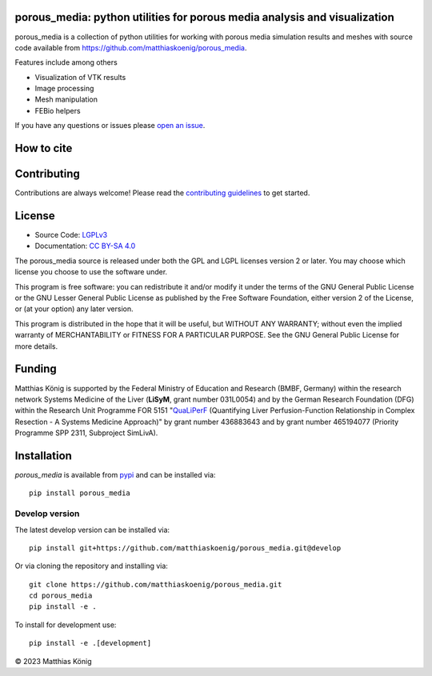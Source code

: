 .. image:: https://github.com/matthiaskoenig/porous_media/raw/main/docs/images/favicon/porous_media-100x100-300dpi.png
   :align: left
   :alt: porous_media logo

porous_media: python utilities for porous media analysis and visualization
==========================================================================

.. image:: https://github.com/matthiaskoenig/porous_media/workflows/CI-CD/badge.svg
   :target: https://github.com/matthiaskoenig/porous_media/workflows/CI-CD
   :alt: GitHub Actions CI/CD Status

.. image:: https://img.shields.io/pypi/v/porous_media.svg
   :target: https://pypi.org/project/porous_media/
   :alt: Current PyPI Version

.. image:: https://img.shields.io/pypi/pyversions/porous_media.svg
   :target: https://pypi.org/project/porous_media/
   :alt: Supported Python Versions

.. image:: https://img.shields.io/pypi/l/porous_media.svg
   :target: http://opensource.org/licenses/LGPL-3.0
   :alt: GNU Lesser General Public License 3

.. image:: https://zenodo.org/badge/DOI/10.5281/zenodo.8335487.svg
   :target: https://doi.org/10.5281/zenodo.8335487
   :alt: Zenodo DOI

.. image:: https://img.shields.io/badge/code%20style-black-000000.svg
   :target: https://github.com/ambv/black
   :alt: Black

.. image:: http://www.mypy-lang.org/static/mypy_badge.svg
   :target: http://mypy-lang.org/
   :alt: mypy

porous_media is a collection of python utilities for working with porous media simulation results and meshes with source code available from 
`https://github.com/matthiaskoenig/porous_media <https://github.com/matthiaskoenig/porous_media>`__.

Features include among others

- Visualization of VTK results
- Image processing
- Mesh manipulation
- FEBio helpers
 
If you have any questions or issues please `open an issue <https://github.com/matthiaskoenig/porous_media/issues>`__.

How to cite
===========

.. image:: https://zenodo.org/badge/DOI/10.5281/zenodo.8335487.svg
   :target: https://doi.org/10.5281/zenodo.8335487
   :alt: Zenodo DOI

Contributing
============

Contributions are always welcome! Please read the `contributing guidelines
<https://github.com/matthiaskoenig/porous_media/blob/develop/.github/CONTRIBUTING.rst>`__ to
get started.

License
=======

* Source Code: `LGPLv3 <http://opensource.org/licenses/LGPL-3.0>`__
* Documentation: `CC BY-SA 4.0 <http://creativecommons.org/licenses/by-sa/4.0/>`__

The porous_media source is released under both the GPL and LGPL licenses version 2 or
later. You may choose which license you choose to use the software under.

This program is free software: you can redistribute it and/or modify it under
the terms of the GNU General Public License or the GNU Lesser General Public
License as published by the Free Software Foundation, either version 2 of the
License, or (at your option) any later version.

This program is distributed in the hope that it will be useful, but WITHOUT ANY
WARRANTY; without even the implied warranty of MERCHANTABILITY or FITNESS FOR A
PARTICULAR PURPOSE. See the GNU General Public License for more details.

Funding
=======
Matthias König is supported by the Federal Ministry of Education and Research (BMBF, Germany)
within the research network Systems Medicine of the Liver (**LiSyM**, grant number 031L0054) 
and by the German Research Foundation (DFG) within the Research Unit Programme FOR 5151 
"`QuaLiPerF <https://qualiperf.de>`__ (Quantifying Liver Perfusion-Function Relationship in Complex Resection - 
A Systems Medicine Approach)" by grant number 436883643 and by grant number 465194077 (Priority Programme SPP 2311, Subproject SimLivA).

Installation
============
`porous_media` is available from `pypi <https://pypi.python.org/pypi/porous_media>`__ and 
can be installed via:: 

    pip install porous_media

Develop version
---------------
The latest develop version can be installed via::

    pip install git+https://github.com/matthiaskoenig/porous_media.git@develop

Or via cloning the repository and installing via::

    git clone https://github.com/matthiaskoenig/porous_media.git
    cd porous_media
    pip install -e .

To install for development use::

    pip install -e .[development]

© 2023 Matthias König
